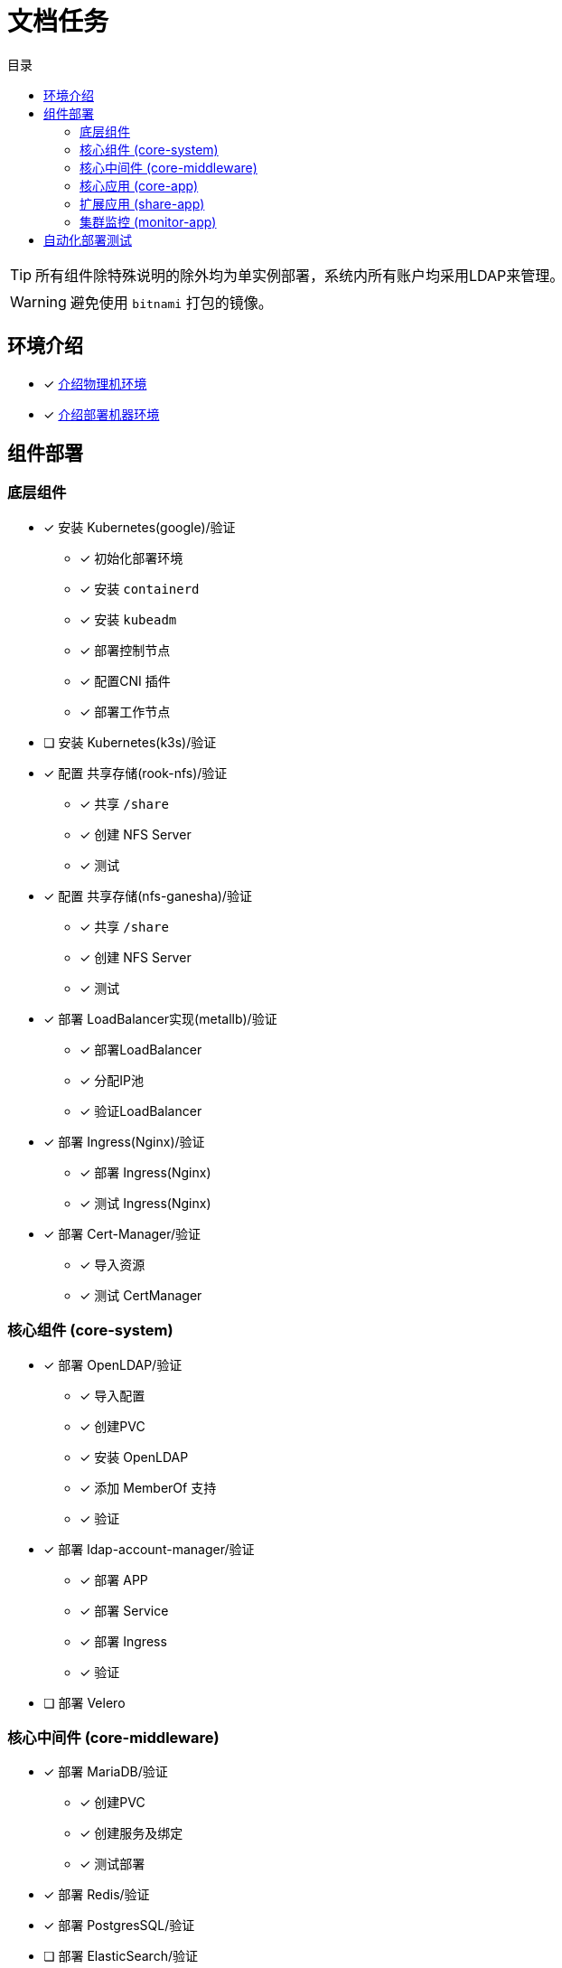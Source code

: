 = 文档任务
:experimental:
:icons: font
:toc: right
:toc-title: 目录
:toclevels: 4
:source-highlighter: rouge

TIP: 所有组件除特殊说明的除外均为单实例部署，系统内所有账户均采用LDAP来管理。

WARNING: 避免使用 `bitnami` 打包的镜像。

== 环境介绍

* [x] link:./zz-document/other/HARDWARE_INFO.adoc[介绍物理机环境]
* [x] link:./zz-document/other/HARDWARE_INFO.adoc[介绍部署机器环境]

== 组件部署

=== 底层组件

* [x] 安装 Kubernetes(google)/验证
** [x] 初始化部署环境
** [x] 安装 `containerd`
** [x] 安装 `kubeadm`
** [x] 部署控制节点
** [x] 配置CNI 插件
** [x] 部署工作节点
* [ ] 安装 Kubernetes(k3s)/验证
//TODO
* [x] 配置 共享存储(rook-nfs)/验证
** [x] 共享 `/share`
** [x] 创建 NFS Server
** [x] 测试
* [x] 配置 共享存储(nfs-ganesha)/验证
** [x] 共享 `/share`
** [x] 创建 NFS Server
** [x] 测试
* [x] 部署 LoadBalancer实现(metallb)/验证
** [x] 部署LoadBalancer
** [x] 分配IP池
** [x] 验证LoadBalancer
* [x] 部署 Ingress(Nginx)/验证
** [x] 部署 Ingress(Nginx)
** [x] 测试 Ingress(Nginx)
* [x] 部署 Cert-Manager/验证
** [x] 导入资源
** [x] 测试 CertManager

=== 核心组件 (core-system)

* [x] 部署 OpenLDAP/验证
** [x] 导入配置
** [x] 创建PVC
** [x] 安装 OpenLDAP
** [x] 添加 MemberOf 支持
** [x] 验证
* [x] 部署 ldap-account-manager/验证
** [x] 部署 APP
** [x] 部署 Service
** [x] 部署 Ingress
** [x] 验证
* [ ] 部署 Velero
//TODO

=== 核心中间件 (core-middleware)

* [x] 部署 MariaDB/验证
** [x] 创建PVC
** [x] 创建服务及绑定
** [x] 测试部署
* [x] 部署 Redis/验证
* [x] 部署 PostgresSQL/验证
* [ ] 部署 ElasticSearch/验证

=== 核心应用 (core-app)

* [ ] 部署 Nexus3/验证
* [ ] 部署 Gitlab/验证

=== 扩展应用 (share-app)

* [ ] 部署 Gitlab-Runner/验证
* [ ] 部署 Jellyfin/验证
* [ ] 部署 V2ray/验证

=== 集群监控 (monitor-app)

* [ ] 部署 Prometheus/验证
* [ ] 部署 AlertManager/验证
* [ ] 部署 Grafana/验证
* [ ] 部署 NodeExporter/验证

== 自动化部署测试

* [ ] 使用 Gitlab Actions 做自动化测试
* [ ] 使用 Gitlab Runner 做自动化测试
